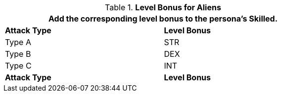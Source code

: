// CH09 Table new for version 6.0
.*Level Bonus for Aliens*
[width="75%",cols="<,^",frame="all", stripes="even"]
|===
2+<|Add the corresponding level bonus to the persona's Skilled.

s|Attack Type
s|Level Bonus

|Type A
|STR

|Type B
|DEX

|Type C
|INT

s|Attack Type
s|Level Bonus

|===
